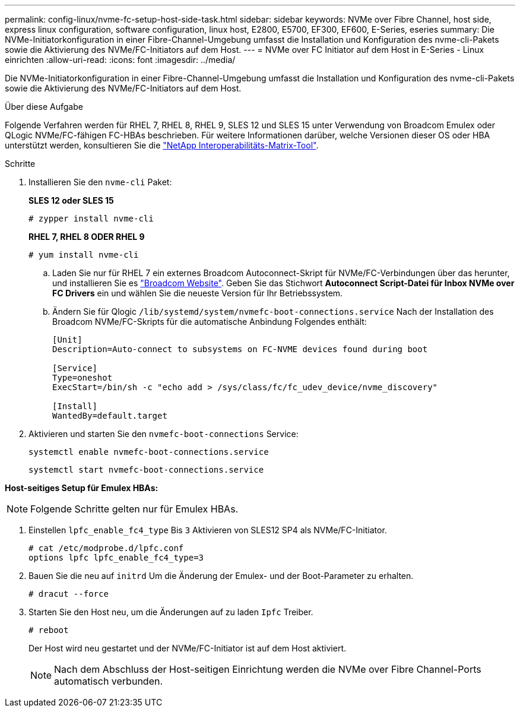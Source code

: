 ---
permalink: config-linux/nvme-fc-setup-host-side-task.html 
sidebar: sidebar 
keywords: NVMe over Fibre Channel, host side, express linux configuration, software configuration, linux host, E2800, E5700, EF300, EF600, E-Series, eseries 
summary: Die NVMe-Initiatorkonfiguration in einer Fibre-Channel-Umgebung umfasst die Installation und Konfiguration des nvme-cli-Pakets sowie die Aktivierung des NVMe/FC-Initiators auf dem Host. 
---
= NVMe over FC Initiator auf dem Host in E-Series - Linux einrichten
:allow-uri-read: 
:icons: font
:imagesdir: ../media/


[role="lead"]
Die NVMe-Initiatorkonfiguration in einer Fibre-Channel-Umgebung umfasst die Installation und Konfiguration des nvme-cli-Pakets sowie die Aktivierung des NVMe/FC-Initiators auf dem Host.

.Über diese Aufgabe
Folgende Verfahren werden für RHEL 7, RHEL 8, RHEL 9, SLES 12 und SLES 15 unter Verwendung von Broadcom Emulex oder QLogic NVMe/FC-fähigen FC-HBAs beschrieben. Für weitere Informationen darüber, welche Versionen dieser OS oder HBA unterstützt werden, konsultieren Sie die https://mysupport.netapp.com/matrix["NetApp Interoperabilitäts-Matrix-Tool"^].

.Schritte
. Installieren Sie den `nvme-cli` Paket:
+
*SLES 12 oder SLES 15*

+
[listing]
----

# zypper install nvme-cli
----
+
*RHEL 7, RHEL 8 ODER RHEL 9*

+
[listing]
----

# yum install nvme-cli
----
+
.. Laden Sie nur für RHEL 7 ein externes Broadcom Autoconnect-Skript für NVMe/FC-Verbindungen über das herunter, und installieren Sie es https://www.broadcom.com/support/download-search["Broadcom Website"^]. Geben Sie das Stichwort *Autoconnect Script-Datei für Inbox NVMe over FC Drivers* ein und wählen Sie die neueste Version für Ihr Betriebssystem.
.. Ändern Sie für Qlogic `/lib/systemd/system/nvmefc-boot-connections.service` Nach der Installation des Broadcom NVMe/FC-Skripts für die automatische Anbindung Folgendes enthält:
+
[listing]
----
[Unit]
Description=Auto-connect to subsystems on FC-NVME devices found during boot

[Service]
Type=oneshot
ExecStart=/bin/sh -c "echo add > /sys/class/fc/fc_udev_device/nvme_discovery"

[Install]
WantedBy=default.target
----


. Aktivieren und starten Sie den `nvmefc-boot-connections` Service:
+
[listing]
----
systemctl enable nvmefc-boot-connections.service
----
+
[listing]
----
systemctl start nvmefc-boot-connections.service
----


*Host-seitiges Setup für Emulex HBAs:*


NOTE: Folgende Schritte gelten nur für Emulex HBAs.

. Einstellen `lpfc_enable_fc4_type` Bis `3` Aktivieren von SLES12 SP4 als NVMe/FC-Initiator.
+
[listing]
----
# cat /etc/modprobe.d/lpfc.conf
options lpfc lpfc_enable_fc4_type=3
----
. Bauen Sie die neu auf `initrd` Um die Änderung der Emulex- und der Boot-Parameter zu erhalten.
+
[listing]
----
# dracut --force
----
. Starten Sie den Host neu, um die Änderungen auf zu laden `Ipfc` Treiber.
+
[listing]
----
# reboot
----
+
Der Host wird neu gestartet und der NVMe/FC-Initiator ist auf dem Host aktiviert.

+

NOTE: Nach dem Abschluss der Host-seitigen Einrichtung werden die NVMe over Fibre Channel-Ports automatisch verbunden.


